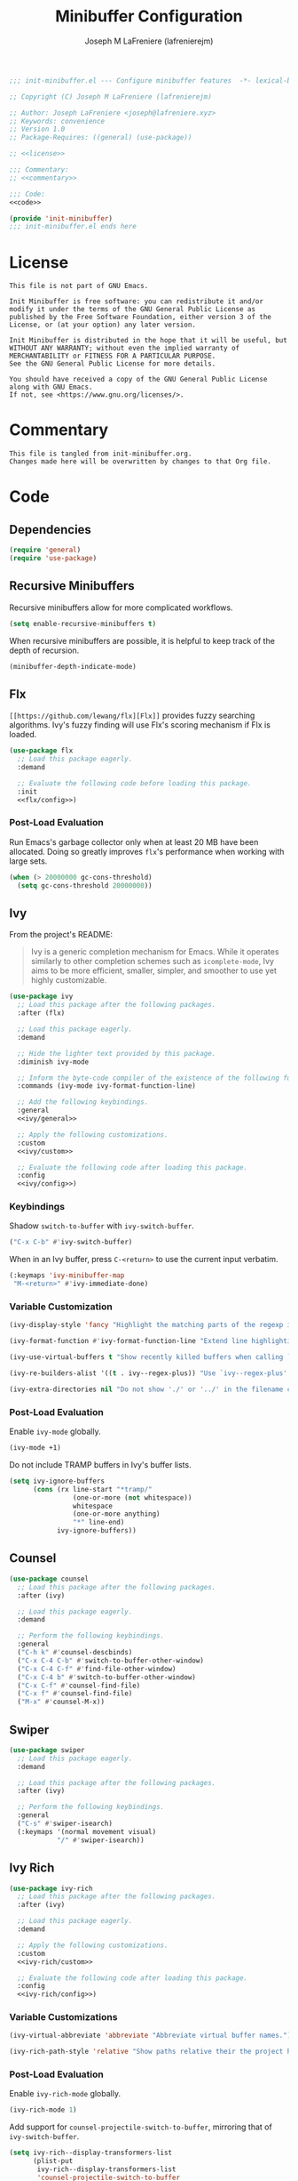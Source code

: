 #+TITLE: Minibuffer Configuration
#+AUTHOR: Joseph M LaFreniere (lafrenierejm)
#+EMAIL: joseph@lafreniere.xyz
#+PROPERTY: HEADER-ARGS+ :noweb yes

#+BEGIN_SRC emacs-lisp :tangle yes
;;; init-minibuffer.el --- Configure minibuffer features  -*- lexical-binding: t; -*-

;; Copyright (C) Joseph M LaFreniere (lafrenierejm)

;; Author: Joseph LaFreniere <joseph@lafreniere.xyz>
;; Keywords: convenience
;; Version 1.0
;; Package-Requires: ((general) (use-package))

;; <<license>>

;;; Commentary:
;; <<commentary>>

;;; Code:
<<code>>

(provide 'init-minibuffer)
;;; init-minibuffer.el ends here
#+END_SRC

* License
:PROPERTIES:
:HEADER-ARGS+: :noweb-ref license
:END:

#+BEGIN_SRC text
This file is not part of GNU Emacs.

Init Minibuffer is free software: you can redistribute it and/or modify it under the terms of the GNU General Public License as published by the Free Software Foundation, either version 3 of the License, or (at your option) any later version.

Init Minibuffer is distributed in the hope that it will be useful, but WITHOUT ANY WARRANTY; without even the implied warranty of MERCHANTABILITY or FITNESS FOR A PARTICULAR PURPOSE.
See the GNU General Public License for more details.

You should have received a copy of the GNU General Public License along with GNU Emacs.
If not, see <https://www.gnu.org/licenses/>.
#+END_SRC

* Commentary
:PROPERTIES:
:HEADER-ARGS+: :noweb-ref commentary
:END:

#+BEGIN_SRC text
This file is tangled from init-minibuffer.org.
Changes made here will be overwritten by changes to that Org file.
#+END_SRC

* Code
:PROPERTIES:
:HEADER-ARGS+: :noweb-ref code
:END:
** Dependencies
#+BEGIN_SRC emacs-lisp
(require 'general)
(require 'use-package)
#+END_SRC

** Recursive Minibuffers

Recursive minibuffers allow for more complicated workflows.

#+BEGIN_SRC emacs-lisp
(setq enable-recursive-minibuffers t)
#+END_SRC

When recursive minibuffers are possible, it is helpful to keep track of the depth of recursion.

#+BEGIN_SRC emacs-lisp
(minibuffer-depth-indicate-mode)
#+END_SRC

** Flx
~[[https://github.com/lewang/flx][Flx]]~ provides fuzzy searching algorithms.
Ivy's fuzzy finding will use Flx's scoring mechanism if Flx is loaded.

#+BEGIN_SRC emacs-lisp
(use-package flx
  ;; Load this package eagerly.
  :demand

  ;; Evaluate the following code before loading this package.
  :init
  <<flx/config>>)
#+END_SRC

*** Post-Load Evaluation
:PROPERTIES:
:HEADER-ARGS+: :noweb-ref flx/config
:DESCRIPTION: Code to evaluated after ~flx~ has been loaded.
:END:

Run Emacs's garbage collector only when at least 20 MB have been allocated.
Doing so greatly improves ~flx~'s performance when working with large sets.

#+BEGIN_SRC emacs-lisp
(when (> 20000000 gc-cons-threshold)
  (setq gc-cons-threshold 20000000))
#+END_SRC

** Ivy
From the project's README:
#+BEGIN_QUOTE
Ivy is a generic completion mechanism for Emacs.
While it operates similarly to other completion schemes such as =icomplete-mode=, Ivy aims to be more efficient, smaller, simpler, and smoother to use yet highly customizable.
#+END_QUOTE

#+BEGIN_SRC emacs-lisp
(use-package ivy
  ;; Load this package after the following packages.
  :after (flx)

  ;; Load this package eagerly.
  :demand

  ;; Hide the lighter text provided by this package.
  :diminish ivy-mode

  ;; Inform the byte-code compiler of the existence of the following functions.
  :commands (ivy-mode ivy-format-function-line)

  ;; Add the following keybindings.
  :general
  <<ivy/general>>

  ;; Apply the following customizations.
  :custom
  <<ivy/custom>>

  ;; Evaluate the following code after loading this package.
  :config
  <<ivy/config>>)
#+END_SRC

*** Keybindings
:PROPERTIES:
:HEADER-ARGS+: :noweb-ref ivy/general
:END:

Shadow ~switch-to-buffer~ with ~ivy-switch-buffer~.

#+BEGIN_SRC emacs-lisp
("C-x C-b" #'ivy-switch-buffer)
#+END_SRC

When in an Ivy buffer, press =C-<return>= to use the current input verbatim.

#+BEGIN_SRC emacs-lisp
(:keymaps 'ivy-minibuffer-map
 "M-<return>" #'ivy-immediate-done)
#+END_SRC

*** Variable Customization
:PROPERTIES:
:HEADER-ARGS+: :noweb-ref ivy/custom
:END:

#+BEGIN_SRC emacs-lisp
(ivy-display-style 'fancy "Highlight the matching parts of the regexp in the minibuffer.")
#+END_SRC

#+BEGIN_SRC emacs-lisp
(ivy-format-function #'ivy-format-function-line "Extend line highlighting to the right.")
#+END_SRC

#+BEGIN_SRC emacs-lisp
(ivy-use-virtual-buffers t "Show recently killed buffers when calling `ivy-switch-buffer'.")
#+END_SRC

#+BEGIN_SRC emacs-lisp
(ivy-re-builders-alist '((t . ivy--regex-plus)) "Use `ivy--regex-plus' as the default matching function.")
#+END_SRC

#+BEGIN_SRC emacs-lisp
(ivy-extra-directories nil "Do not show './' or '../' in the filename completion list.")
#+END_SRC

*** Post-Load Evaluation
:PROPERTIES:
:DESCRIPTION: Code to evaluate after ~ivy~ has been loaded.
:HEADER-ARGS+: :noweb-ref ivy/config
:END:

Enable ~ivy-mode~ globally.

#+BEGIN_SRC emacs-lisp
(ivy-mode +1)
#+END_SRC

Do not include TRAMP buffers in Ivy's buffer lists.

#+BEGIN_SRC emacs-lisp
(setq ivy-ignore-buffers
      (cons (rx line-start "*tramp/"
                (one-or-more (not whitespace))
                whitespace
                (one-or-more anything)
                "*" line-end)
            ivy-ignore-buffers))
#+END_SRC

** Counsel
#+BEGIN_SRC emacs-lisp
(use-package counsel
  ;; Load this package after the following packages.
  :after (ivy)

  ;; Load this package eagerly.
  :demand

  ;; Perform the following keybindings.
  :general
  ("C-h k" #'counsel-descbinds)
  ("C-x C-4 C-b" #'switch-to-buffer-other-window)
  ("C-x C-4 C-f" #'find-file-other-window)
  ("C-x C-4 b" #'switch-to-buffer-other-window)
  ("C-x C-f" #'counsel-find-file)
  ("C-x f" #'counsel-find-file)
  ("M-x" #'counsel-M-x))
#+END_SRC

** Swiper
#+BEGIN_SRC emacs-lisp
(use-package swiper
  ;; Load this package eagerly.
  :demand

  ;; Load this package after the following packages.
  :after (ivy)

  ;; Perform the following keybindings.
  :general
  ("C-s" #'swiper-isearch)
  (:keymaps '(normal movement visual)
            "/" #'swiper-isearch))
#+END_SRC

** Ivy Rich
#+BEGIN_SRC emacs-lisp
(use-package ivy-rich
  ;; Load this package after the following packages.
  :after (ivy)

  ;; Load this package eagerly.
  :demand

  ;; Apply the following customizations.
  :custom
  <<ivy-rich/custom>>

  ;; Evaluate the following code after loading this package.
  :config
  <<ivy-rich/config>>)
#+END_SRC

*** Variable Customizations
:PROPERTIES:
:HEADER-ARGS+: :noweb-ref ivy-rich/custom
:END:

#+BEGIN_SRC emacs-lisp
(ivy-virtual-abbreviate 'abbreviate "Abbreviate virtual buffer names.")
#+END_SRC

#+BEGIN_SRC emacs-lisp
(ivy-rich-path-style 'relative "Show paths relative their the project home.")
#+END_SRC

*** Post-Load Evaluation
:PROPERTIES:
:DESCRIPTION: Code to evaluate after loading ~ivy-rich~.
:HEADER-ARGS+: :noweb-ref ivy-rich/config
:END:

Enable ~ivy-rich-mode~ globally.

#+BEGIN_SRC emacs-lisp
(ivy-rich-mode 1)
#+END_SRC

Add support for ~counsel-projectile-switch-to-buffer~, mirroring that of ~ivy-switch-buffer~.

#+BEGIN_SRC emacs-lisp
(setq ivy-rich--display-transformers-list
      (plist-put
       ivy-rich--display-transformers-list
       'counsel-projectile-switch-to-buffer
       (plist-get ivy-rich--display-transformers-list 'ivy-switch-buffer)))
#+END_SRC

